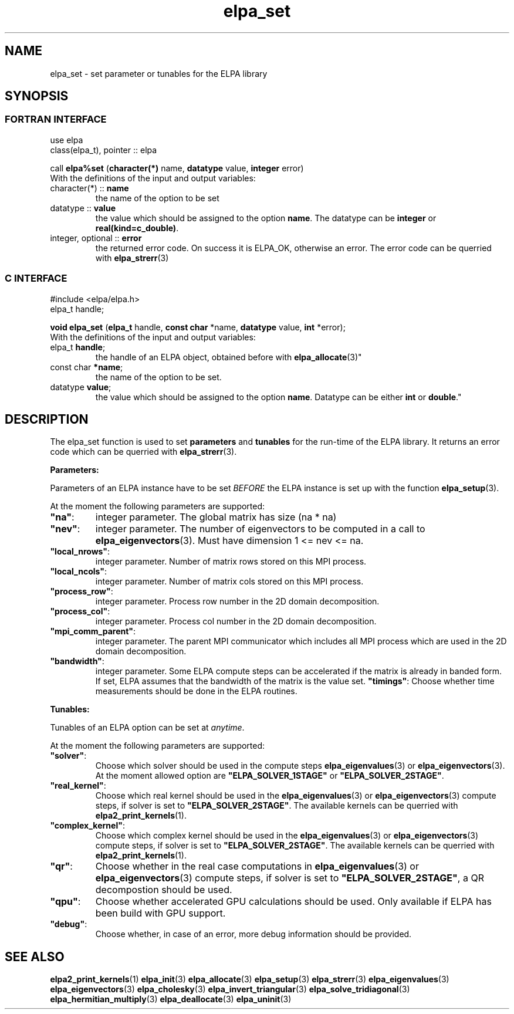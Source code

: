 .TH "elpa_set" 3 "Sat Jun 3 2017" "ELPA" \" -*- nroff -*-
.ad l
.nh
.SH NAME
elpa_set \- set parameter or tunables for the ELPA library
.br

.SH SYNOPSIS
.br
.SS FORTRAN INTERFACE
use elpa
.br
class(elpa_t), pointer :: elpa
.br

.RI  "call \fBelpa%set\fP (\fBcharacter(*)\fP name, \fBdatatype\fP value, \fBinteger\fP error)"
.br
.RI " "
.br
.RI "With the definitions of the input and output variables:"

.br
.TP
.RI "character(*) :: \fBname\fP"
the name of the option to be set
.br
.TP
.RI "datatype :: \fBvalue\fP"
the value which should be assigned to the option \fBname\fP. The datatype can be \fBinteger\fP or \fBreal(kind=c_double)\fP.
.br
.TP
.RI "integer, optional :: \fBerror\fP"
the returned error code. On success it is ELPA_OK, otherwise an error. The error code can be querried with \fBelpa_strerr\fP(3)

.br
.SS C INTERFACE
#include <elpa/elpa.h>
.br
elpa_t handle;

.br
.RI "\fBvoid\fP \fBelpa_set\fP (\fBelpa_t\fP handle, \fBconst char\fP *name, \fBdatatype\fP value, \fBint\fP *error);"
.br
.RI " "
.br
.RI "With the definitions of the input and output variables:"

.br
.br
.TP
.RI "elpa_t \fBhandle\fP;"
the handle of an ELPA object, obtained before with \fBelpa_allocate\fP(3)"
.br
.TP
.RI "const char \fB*name\fP;"
the name of the option to be set.
.br
.TP
.RI "datatype \fBvalue\fP;"
the value which should be assigned to the option \fBname\fP. Datatype can be either \fBint\fP or \fBdouble\fP."

.SH DESCRIPTION
The elpa_set function is used to set \fBparameters\fP and \fBtunables\fP for the run-time of the ELPA library. It returns an error code which can be querried with \fBelpa_strerr\fP(3).

\fBParameters:\fP

Parameters of an ELPA instance have to be set \fIBEFORE\fP the ELPA instance is set up with the function \fBelpa_setup\fP(3).

At the moment the following parameters are supported:
.br
.TP
.RI \fB"na"\fP:
integer parameter. The global matrix has size (na * na)
.TP
.RI \fB"nev"\fP:
integer parameter. The number of eigenvectors to be computed in a call to \fBelpa_eigenvectors\fP(3). Must have dimension 1 <= nev <= na.
.TP
.RI \fB"local_nrows"\fP:
integer parameter. Number of matrix rows stored on this MPI process.
.TP
.RI \fB"local_ncols"\fP:
integer parameter. Number of matrix cols stored on this MPI process.
.TP
.RI \fB"process_row"\fP:
integer parameter. Process row number in the 2D domain decomposition.
.TP
.RI \fB"process_col"\fP:
integer parameter. Process col number in the 2D domain decomposition.
.TP
.RI \fB"mpi_comm_parent"\fP:
integer parameter. The parent MPI communicator which includes all MPI process which are used in the 2D domain decomposition.
.TP
.RI \fB"bandwidth"\fP:
integer parameter. Some ELPA compute steps can be accelerated if the matrix is already in banded form. If set, ELPA assumes that the bandwidth of the matrix is the value set.
.RI \fB"timings"\fP:
Choose whether time measurements should be done in the ELPA routines.

.LP
\fBTunables:\fP

Tunables of an ELPA option can be set at \fIanytime\fP.

At the moment the following parameters are supported:
.br
.TP
.RI \fB"solver"\fP:
Choose which solver should be used in the compute steps \fBelpa_eigenvalues\fP(3) or \fBelpa_eigenvectors\fP(3). At the moment allowed option are \fB"ELPA_SOLVER_1STAGE"\fP or \fB"ELPA_SOLVER_2STAGE"\fP.
.TP
.RI \fB"real_kernel"\fP:
Choose which real kernel should be used in the \fBelpa_eigenvalues\fP(3) or \fBelpa_eigenvectors\fP(3) compute steps, if solver is set to \fB"ELPA_SOLVER_2STAGE"\fP. The available kernels can be querried with \fBelpa2_print_kernels\fP(1).
.TP
.RI \fB"complex_kernel"\fP:
Choose which complex kernel should be used in the \fBelpa_eigenvalues\fP(3) or \fBelpa_eigenvectors\fP(3) compute steps, if solver is set to \fB"ELPA_SOLVER_2STAGE"\fP. The available kernels can be querried with \fBelpa2_print_kernels\fP(1).
.TP
.RI \fB"qr"\fP:
Choose whether in the real case computations in \fBelpa_eigenvalues\fP(3) or \fBelpa_eigenvectors\fP(3) compute steps, if solver is set to \fB"ELPA_SOLVER_2STAGE"\fP, a QR decompostion should be used.
.TP
.RI \fB"qpu"\fP:
Choose whether accelerated GPU calculations should be used. Only available if ELPA has been build with GPU support.
.TP
.RI \fB"debug"\fP:
Choose whether, in case of an error, more debug information should be provided.
.br
.SH "SEE ALSO"
.br
\fBelpa2_print_kernels\fP(1) \fBelpa_init\fP(3) \fBelpa_allocate\fP(3) \fBelpa_setup\fP(3) \fBelpa_strerr\fP(3) \fBelpa_eigenvalues\fP(3) \fBelpa_eigenvectors\fP(3) \fBelpa_cholesky\fP(3) \fBelpa_invert_triangular\fP(3) \fBelpa_solve_tridiagonal\fP(3) \fBelpa_hermitian_multiply\fP(3) \fBelpa_deallocate\fP(3) \fBelpa_uninit\fP(3)
